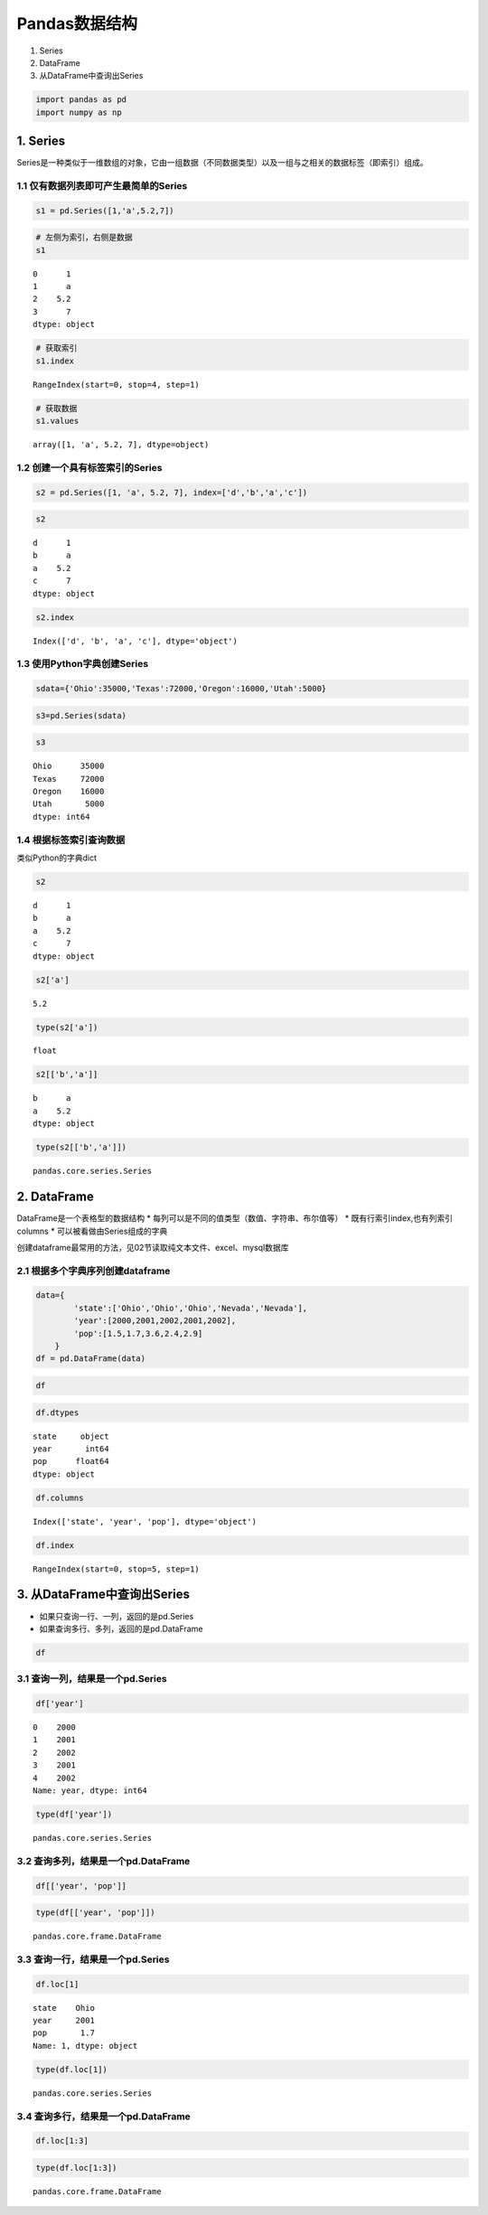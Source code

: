 Pandas数据结构
------------------

1. Series
2. DataFrame
3. 从DataFrame中查询出Series

.. code:: ipython3

    import pandas as pd
    import numpy as np

1. Series
~~~~~~~~~

Series是一种类似于一维数组的对象，它由一组数据（不同数据类型）以及一组与之相关的数据标签（即索引）组成。

1.1 仅有数据列表即可产生最简单的Series
^^^^^^^^^^^^^^^^^^^^^^^^^^^^^^^^^^^^^^

.. code:: ipython3

    s1 = pd.Series([1,'a',5.2,7])

.. code:: ipython3

    # 左侧为索引，右侧是数据
    s1




.. parsed-literal::

    0      1
    1      a
    2    5.2
    3      7
    dtype: object



.. code:: ipython3

    # 获取索引
    s1.index




.. parsed-literal::

    RangeIndex(start=0, stop=4, step=1)



.. code:: ipython3

    # 获取数据
    s1.values




.. parsed-literal::

    array([1, 'a', 5.2, 7], dtype=object)



1.2 创建一个具有标签索引的Series
^^^^^^^^^^^^^^^^^^^^^^^^^^^^^^^^

.. code:: ipython3

    s2 = pd.Series([1, 'a', 5.2, 7], index=['d','b','a','c'])

.. code:: ipython3

    s2




.. parsed-literal::

    d      1
    b      a
    a    5.2
    c      7
    dtype: object



.. code:: ipython3

    s2.index




.. parsed-literal::

    Index(['d', 'b', 'a', 'c'], dtype='object')



1.3 使用Python字典创建Series
^^^^^^^^^^^^^^^^^^^^^^^^^^^^

.. code:: ipython3

    sdata={'Ohio':35000,'Texas':72000,'Oregon':16000,'Utah':5000}

.. code:: ipython3

    s3=pd.Series(sdata)

.. code:: ipython3

    s3




.. parsed-literal::

    Ohio      35000
    Texas     72000
    Oregon    16000
    Utah       5000
    dtype: int64



1.4 根据标签索引查询数据
^^^^^^^^^^^^^^^^^^^^^^^^

类似Python的字典dict

.. code:: ipython3

    s2




.. parsed-literal::

    d      1
    b      a
    a    5.2
    c      7
    dtype: object



.. code:: ipython3

    s2['a']




.. parsed-literal::

    5.2



.. code:: ipython3

    type(s2['a'])




.. parsed-literal::

    float



.. code:: ipython3

    s2[['b','a']]




.. parsed-literal::

    b      a
    a    5.2
    dtype: object



.. code:: ipython3

    type(s2[['b','a']])




.. parsed-literal::

    pandas.core.series.Series



2. DataFrame
~~~~~~~~~~~~

DataFrame是一个表格型的数据结构 \*
每列可以是不同的值类型（数值、字符串、布尔值等） \*
既有行索引index,也有列索引columns \* 可以被看做由Series组成的字典

创建dataframe最常用的方法，见02节读取纯文本文件、excel、mysql数据库

2.1 根据多个字典序列创建dataframe
^^^^^^^^^^^^^^^^^^^^^^^^^^^^^^^^^

.. code:: ipython3

    data={
            'state':['Ohio','Ohio','Ohio','Nevada','Nevada'],
            'year':[2000,2001,2002,2001,2002],
            'pop':[1.5,1.7,3.6,2.4,2.9]
        }
    df = pd.DataFrame(data)

.. code:: ipython3

    df




.. raw:: html

    <div>
    <style scoped>
        .dataframe tbody tr th:only-of-type {
            vertical-align: middle;
        }
    
        .dataframe tbody tr th {
            vertical-align: top;
        }
    
        .dataframe thead th {
            text-align: right;
        }
    </style>
    <table border="1" class="dataframe">
      <thead>
        <tr style="text-align: right;">
          <th></th>
          <th>state</th>
          <th>year</th>
          <th>pop</th>
        </tr>
      </thead>
      <tbody>
        <tr>
          <td>0</td>
          <td>Ohio</td>
          <td>2000</td>
          <td>1.5</td>
        </tr>
        <tr>
          <td>1</td>
          <td>Ohio</td>
          <td>2001</td>
          <td>1.7</td>
        </tr>
        <tr>
          <td>2</td>
          <td>Ohio</td>
          <td>2002</td>
          <td>3.6</td>
        </tr>
        <tr>
          <td>3</td>
          <td>Nevada</td>
          <td>2001</td>
          <td>2.4</td>
        </tr>
        <tr>
          <td>4</td>
          <td>Nevada</td>
          <td>2002</td>
          <td>2.9</td>
        </tr>
      </tbody>
    </table>
    </div>



.. code:: ipython3

    df.dtypes




.. parsed-literal::

    state     object
    year       int64
    pop      float64
    dtype: object



.. code:: ipython3

    df.columns




.. parsed-literal::

    Index(['state', 'year', 'pop'], dtype='object')



.. code:: ipython3

    df.index




.. parsed-literal::

    RangeIndex(start=0, stop=5, step=1)



3. 从DataFrame中查询出Series
~~~~~~~~~~~~~~~~~~~~~~~~~~~~

-  如果只查询一行、一列，返回的是pd.Series
-  如果查询多行、多列，返回的是pd.DataFrame

.. code:: ipython3

    df




.. raw:: html

    <div>
    <style scoped>
        .dataframe tbody tr th:only-of-type {
            vertical-align: middle;
        }
    
        .dataframe tbody tr th {
            vertical-align: top;
        }
    
        .dataframe thead th {
            text-align: right;
        }
    </style>
    <table border="1" class="dataframe">
      <thead>
        <tr style="text-align: right;">
          <th></th>
          <th>state</th>
          <th>year</th>
          <th>pop</th>
        </tr>
      </thead>
      <tbody>
        <tr>
          <td>0</td>
          <td>Ohio</td>
          <td>2000</td>
          <td>1.5</td>
        </tr>
        <tr>
          <td>1</td>
          <td>Ohio</td>
          <td>2001</td>
          <td>1.7</td>
        </tr>
        <tr>
          <td>2</td>
          <td>Ohio</td>
          <td>2002</td>
          <td>3.6</td>
        </tr>
        <tr>
          <td>3</td>
          <td>Nevada</td>
          <td>2001</td>
          <td>2.4</td>
        </tr>
        <tr>
          <td>4</td>
          <td>Nevada</td>
          <td>2002</td>
          <td>2.9</td>
        </tr>
      </tbody>
    </table>
    </div>



3.1 查询一列，结果是一个pd.Series
^^^^^^^^^^^^^^^^^^^^^^^^^^^^^^^^^

.. code:: ipython3

    df['year']




.. parsed-literal::

    0    2000
    1    2001
    2    2002
    3    2001
    4    2002
    Name: year, dtype: int64



.. code:: ipython3

    type(df['year'])




.. parsed-literal::

    pandas.core.series.Series



3.2 查询多列，结果是一个pd.DataFrame
^^^^^^^^^^^^^^^^^^^^^^^^^^^^^^^^^^^^

.. code:: ipython3

    df[['year', 'pop']]




.. raw:: html

    <div>
    <style scoped>
        .dataframe tbody tr th:only-of-type {
            vertical-align: middle;
        }
    
        .dataframe tbody tr th {
            vertical-align: top;
        }
    
        .dataframe thead th {
            text-align: right;
        }
    </style>
    <table border="1" class="dataframe">
      <thead>
        <tr style="text-align: right;">
          <th></th>
          <th>year</th>
          <th>pop</th>
        </tr>
      </thead>
      <tbody>
        <tr>
          <td>0</td>
          <td>2000</td>
          <td>1.5</td>
        </tr>
        <tr>
          <td>1</td>
          <td>2001</td>
          <td>1.7</td>
        </tr>
        <tr>
          <td>2</td>
          <td>2002</td>
          <td>3.6</td>
        </tr>
        <tr>
          <td>3</td>
          <td>2001</td>
          <td>2.4</td>
        </tr>
        <tr>
          <td>4</td>
          <td>2002</td>
          <td>2.9</td>
        </tr>
      </tbody>
    </table>
    </div>



.. code:: ipython3

    type(df[['year', 'pop']])




.. parsed-literal::

    pandas.core.frame.DataFrame



3.3 查询一行，结果是一个pd.Series
^^^^^^^^^^^^^^^^^^^^^^^^^^^^^^^^^

.. code:: ipython3

    df.loc[1]




.. parsed-literal::

    state    Ohio
    year     2001
    pop       1.7
    Name: 1, dtype: object



.. code:: ipython3

    type(df.loc[1])




.. parsed-literal::

    pandas.core.series.Series



3.4 查询多行，结果是一个pd.DataFrame
^^^^^^^^^^^^^^^^^^^^^^^^^^^^^^^^^^^^

.. code:: ipython3

    df.loc[1:3]




.. raw:: html

    <div>
    <style scoped>
        .dataframe tbody tr th:only-of-type {
            vertical-align: middle;
        }
    
        .dataframe tbody tr th {
            vertical-align: top;
        }
    
        .dataframe thead th {
            text-align: right;
        }
    </style>
    <table border="1" class="dataframe">
      <thead>
        <tr style="text-align: right;">
          <th></th>
          <th>state</th>
          <th>year</th>
          <th>pop</th>
        </tr>
      </thead>
      <tbody>
        <tr>
          <td>1</td>
          <td>Ohio</td>
          <td>2001</td>
          <td>1.7</td>
        </tr>
        <tr>
          <td>2</td>
          <td>Ohio</td>
          <td>2002</td>
          <td>3.6</td>
        </tr>
        <tr>
          <td>3</td>
          <td>Nevada</td>
          <td>2001</td>
          <td>2.4</td>
        </tr>
      </tbody>
    </table>
    </div>



.. code:: ipython3

    type(df.loc[1:3])




.. parsed-literal::

    pandas.core.frame.DataFrame



